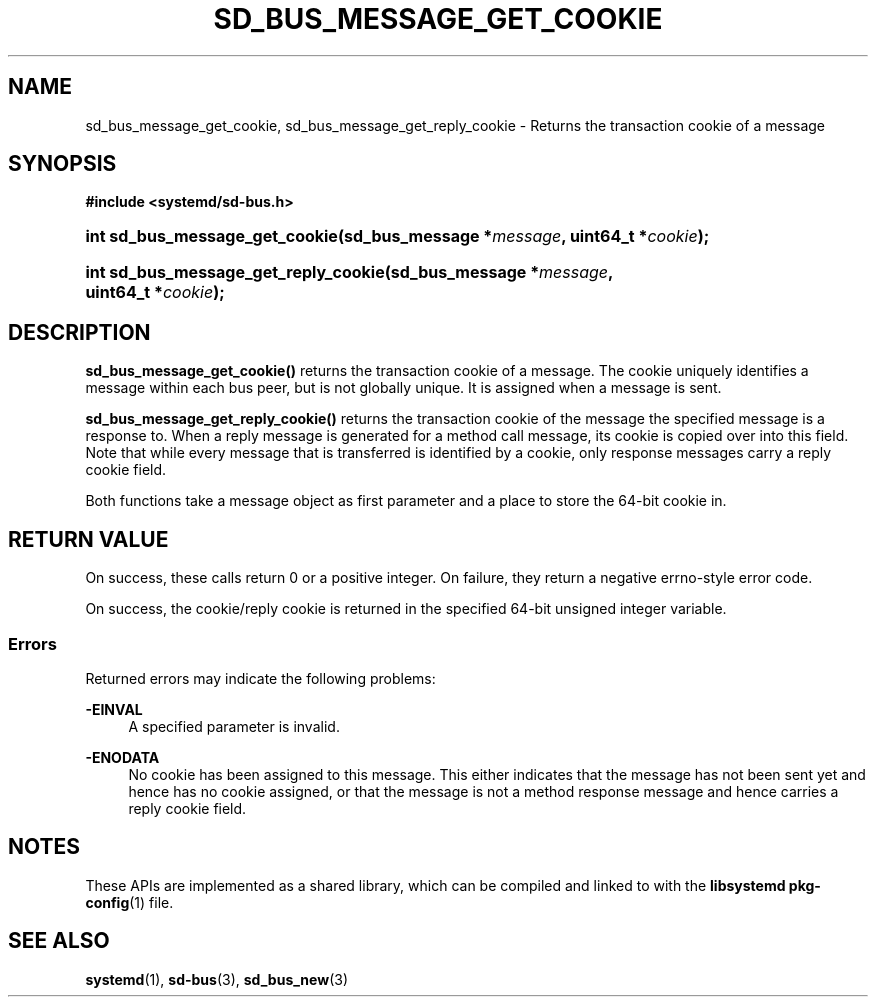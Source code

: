 '\" t
.TH "SD_BUS_MESSAGE_GET_COOKIE" "3" "" "systemd 251" "sd_bus_message_get_cookie"
.\" -----------------------------------------------------------------
.\" * Define some portability stuff
.\" -----------------------------------------------------------------
.\" ~~~~~~~~~~~~~~~~~~~~~~~~~~~~~~~~~~~~~~~~~~~~~~~~~~~~~~~~~~~~~~~~~
.\" http://bugs.debian.org/507673
.\" http://lists.gnu.org/archive/html/groff/2009-02/msg00013.html
.\" ~~~~~~~~~~~~~~~~~~~~~~~~~~~~~~~~~~~~~~~~~~~~~~~~~~~~~~~~~~~~~~~~~
.ie \n(.g .ds Aq \(aq
.el       .ds Aq '
.\" -----------------------------------------------------------------
.\" * set default formatting
.\" -----------------------------------------------------------------
.\" disable hyphenation
.nh
.\" disable justification (adjust text to left margin only)
.ad l
.\" -----------------------------------------------------------------
.\" * MAIN CONTENT STARTS HERE *
.\" -----------------------------------------------------------------
.SH "NAME"
sd_bus_message_get_cookie, sd_bus_message_get_reply_cookie \- Returns the transaction cookie of a message
.SH "SYNOPSIS"
.sp
.ft B
.nf
#include <systemd/sd\-bus\&.h>
.fi
.ft
.HP \w'int\ sd_bus_message_get_cookie('u
.BI "int sd_bus_message_get_cookie(sd_bus_message\ *" "message" ", uint64_t\ *" "cookie" ");"
.HP \w'int\ sd_bus_message_get_reply_cookie('u
.BI "int sd_bus_message_get_reply_cookie(sd_bus_message\ *" "message" ", uint64_t\ *" "cookie" ");"
.SH "DESCRIPTION"
.PP
\fBsd_bus_message_get_cookie()\fR
returns the transaction cookie of a message\&. The cookie uniquely identifies a message within each bus peer, but is not globally unique\&. It is assigned when a message is sent\&.
.PP
\fBsd_bus_message_get_reply_cookie()\fR
returns the transaction cookie of the message the specified message is a response to\&. When a reply message is generated for a method call message, its cookie is copied over into this field\&. Note that while every message that is transferred is identified by a cookie, only response messages carry a reply cookie field\&.
.PP
Both functions take a message object as first parameter and a place to store the 64\-bit cookie in\&.
.SH "RETURN VALUE"
.PP
On success, these calls return 0 or a positive integer\&. On failure, they return a negative errno\-style error code\&.
.PP
On success, the cookie/reply cookie is returned in the specified 64\-bit unsigned integer variable\&.
.SS "Errors"
.PP
Returned errors may indicate the following problems:
.PP
\fB\-EINVAL\fR
.RS 4
A specified parameter is invalid\&.
.RE
.PP
\fB\-ENODATA\fR
.RS 4
No cookie has been assigned to this message\&. This either indicates that the message has not been sent yet and hence has no cookie assigned, or that the message is not a method response message and hence carries a reply cookie field\&.
.RE
.SH "NOTES"
.PP
These APIs are implemented as a shared library, which can be compiled and linked to with the
\fBlibsystemd\fR\ \&\fBpkg-config\fR(1)
file\&.
.SH "SEE ALSO"
.PP
\fBsystemd\fR(1),
\fBsd-bus\fR(3),
\fBsd_bus_new\fR(3)
